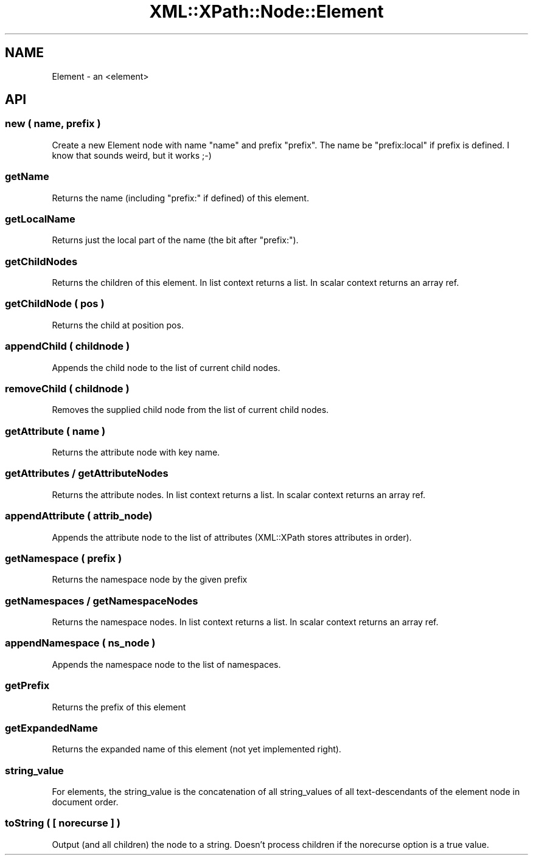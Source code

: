 .\" Automatically generated by Pod::Man 2.28 (Pod::Simple 3.29)
.\"
.\" Standard preamble:
.\" ========================================================================
.de Sp \" Vertical space (when we can't use .PP)
.if t .sp .5v
.if n .sp
..
.de Vb \" Begin verbatim text
.ft CW
.nf
.ne \\$1
..
.de Ve \" End verbatim text
.ft R
.fi
..
.\" Set up some character translations and predefined strings.  \*(-- will
.\" give an unbreakable dash, \*(PI will give pi, \*(L" will give a left
.\" double quote, and \*(R" will give a right double quote.  \*(C+ will
.\" give a nicer C++.  Capital omega is used to do unbreakable dashes and
.\" therefore won't be available.  \*(C` and \*(C' expand to `' in nroff,
.\" nothing in troff, for use with C<>.
.tr \(*W-
.ds C+ C\v'-.1v'\h'-1p'\s-2+\h'-1p'+\s0\v'.1v'\h'-1p'
.ie n \{\
.    ds -- \(*W-
.    ds PI pi
.    if (\n(.H=4u)&(1m=24u) .ds -- \(*W\h'-12u'\(*W\h'-12u'-\" diablo 10 pitch
.    if (\n(.H=4u)&(1m=20u) .ds -- \(*W\h'-12u'\(*W\h'-8u'-\"  diablo 12 pitch
.    ds L" ""
.    ds R" ""
.    ds C` ""
.    ds C' ""
'br\}
.el\{\
.    ds -- \|\(em\|
.    ds PI \(*p
.    ds L" ``
.    ds R" ''
.    ds C`
.    ds C'
'br\}
.\"
.\" Escape single quotes in literal strings from groff's Unicode transform.
.ie \n(.g .ds Aq \(aq
.el       .ds Aq '
.\"
.\" If the F register is turned on, we'll generate index entries on stderr for
.\" titles (.TH), headers (.SH), subsections (.SS), items (.Ip), and index
.\" entries marked with X<> in POD.  Of course, you'll have to process the
.\" output yourself in some meaningful fashion.
.\"
.\" Avoid warning from groff about undefined register 'F'.
.de IX
..
.nr rF 0
.if \n(.g .if rF .nr rF 1
.if (\n(rF:(\n(.g==0)) \{
.    if \nF \{
.        de IX
.        tm Index:\\$1\t\\n%\t"\\$2"
..
.        if !\nF==2 \{
.            nr % 0
.            nr F 2
.        \}
.    \}
.\}
.rr rF
.\" ========================================================================
.\"
.IX Title "XML::XPath::Node::Element 3pm"
.TH XML::XPath::Node::Element 3pm "2016-04-13" "perl v5.22.1" "User Contributed Perl Documentation"
.\" For nroff, turn off justification.  Always turn off hyphenation; it makes
.\" way too many mistakes in technical documents.
.if n .ad l
.nh
.SH "NAME"
Element \- an <element>
.SH "API"
.IX Header "API"
.SS "new ( name, prefix )"
.IX Subsection "new ( name, prefix )"
Create a new Element node with name \*(L"name\*(R" and prefix \*(L"prefix\*(R". The name
be \*(L"prefix:local\*(R" if prefix is defined. I know that sounds weird, but it
works ;\-)
.SS "getName"
.IX Subsection "getName"
Returns the name (including \*(L"prefix:\*(R" if defined) of this element.
.SS "getLocalName"
.IX Subsection "getLocalName"
Returns just the local part of the name (the bit after \*(L"prefix:\*(R").
.SS "getChildNodes"
.IX Subsection "getChildNodes"
Returns the children of this element. In list context returns a list. In
scalar context returns an array ref.
.SS "getChildNode ( pos )"
.IX Subsection "getChildNode ( pos )"
Returns the child at position pos.
.SS "appendChild ( childnode )"
.IX Subsection "appendChild ( childnode )"
Appends the child node to the list of current child nodes.
.SS "removeChild ( childnode )"
.IX Subsection "removeChild ( childnode )"
Removes the supplied child node from the list of current child nodes.
.SS "getAttribute ( name )"
.IX Subsection "getAttribute ( name )"
Returns the attribute node with key name.
.SS "getAttributes / getAttributeNodes"
.IX Subsection "getAttributes / getAttributeNodes"
Returns the attribute nodes. In list context returns a list. In scalar
context returns an array ref.
.SS "appendAttribute ( attrib_node)"
.IX Subsection "appendAttribute ( attrib_node)"
Appends the attribute node to the list of attributes (XML::XPath stores
attributes in order).
.SS "getNamespace ( prefix )"
.IX Subsection "getNamespace ( prefix )"
Returns the namespace node by the given prefix
.SS "getNamespaces / getNamespaceNodes"
.IX Subsection "getNamespaces / getNamespaceNodes"
Returns the namespace nodes. In list context returns a list. In scalar
context returns an array ref.
.SS "appendNamespace ( ns_node )"
.IX Subsection "appendNamespace ( ns_node )"
Appends the namespace node to the list of namespaces.
.SS "getPrefix"
.IX Subsection "getPrefix"
Returns the prefix of this element
.SS "getExpandedName"
.IX Subsection "getExpandedName"
Returns the expanded name of this element (not yet implemented right).
.SS "string_value"
.IX Subsection "string_value"
For elements, the string_value is the concatenation of all string_values
of all text-descendants of the element node in document order.
.SS "toString ( [ norecurse ] )"
.IX Subsection "toString ( [ norecurse ] )"
Output (and all children) the node to a string. Doesn't process children
if the norecurse option is a true value.
